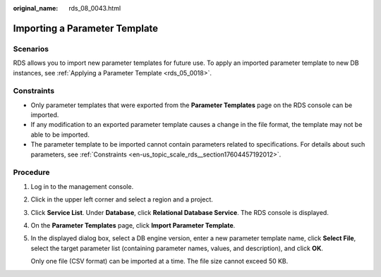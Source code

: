 :original_name: rds_08_0043.html

.. _rds_08_0043:

Importing a Parameter Template
==============================

Scenarios
---------

RDS allows you to import new parameter templates for future use. To apply an imported parameter template to new DB instances, see :ref:`Applying a Parameter Template <rds_05_0018>`.

Constraints
-----------

-  Only parameter templates that were exported from the **Parameter Templates** page on the RDS console can be imported.
-  If any modification to an exported parameter template causes a change in the file format, the template may not be able to be imported.
-  The parameter template to be imported cannot contain parameters related to specifications. For details about such parameters, see :ref:`Constraints <en-us_topic_scale_rds__section17604457192012>`.

Procedure
---------

#. Log in to the management console.

#. Click |image1| in the upper left corner and select a region and a project.

#. Click **Service List**. Under **Database**, click **Relational Database Service**. The RDS console is displayed.

#. On the **Parameter Templates** page, click **Import Parameter Template**.

#. In the displayed dialog box, select a DB engine version, enter a new parameter template name, click **Select File**, select the target parameter list (containing parameter names, values, and description), and click **OK**.

   Only one file (CSV format) can be imported at a time. The file size cannot exceed 50 KB.

.. |image1| image:: /_static/images/en-us_image_0000001191211679.png

